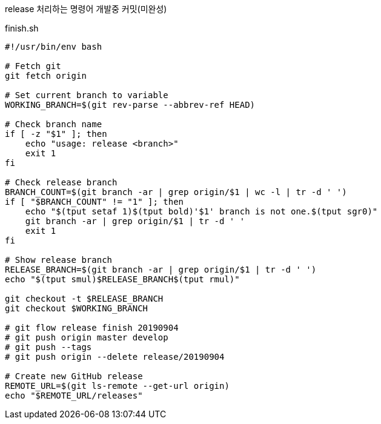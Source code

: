 release 처리하는 명령어 개발중 커밋(미완성)

[source, bash]
.finish.sh
----
#!/usr/bin/env bash

# Fetch git
git fetch origin

# Set current branch to variable
WORKING_BRANCH=$(git rev-parse --abbrev-ref HEAD)

# Check branch name
if [ -z "$1" ]; then
    echo "usage: release <branch>"
    exit 1
fi

# Check release branch
BRANCH_COUNT=$(git branch -ar | grep origin/$1 | wc -l | tr -d ' ')
if [ "$BRANCH_COUNT" != "1" ]; then
    echo "$(tput setaf 1)$(tput bold)'$1' branch is not one.$(tput sgr0)"
    git branch -ar | grep origin/$1 | tr -d ' '
    exit 1
fi

# Show release branch
RELEASE_BRANCH=$(git branch -ar | grep origin/$1 | tr -d ' ')
echo "$(tput smul)$RELEASE_BRANCH$(tput rmul)"

git checkout -t $RELEASE_BRANCH
git checkout $WORKING_BRANCH

# git flow release finish 20190904
# git push origin master develop
# git push --tags
# git push origin --delete release/20190904

# Create new GitHub release
REMOTE_URL=$(git ls-remote --get-url origin)
echo "$REMOTE_URL/releases"

----
